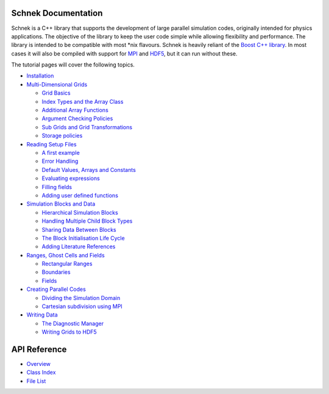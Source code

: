 .. Schnek documentation master file, created by
   sphinx-quickstart on Sat Dec 11 12:43:52 2021.


Schnek Documentation
==================================

Schnek is a C++ library that supports the development of
large parallel simulation codes, originally intended for physics
applications. The objective of the library to keep the user code simple
while allowing flexibility and performance. The library is intended to
be compatible with most \*nix flavours. Schnek is heavily reliant of the
`Boost C++ library <http://www.boost.org/>`__. In most cases it will
also be compiled with support for `MPI <http://www.open-mpi.org/>`__ and
`HDF5 <http://www.hdfgroup.org/HDF5/>`__, but it can run without these.

The tutorial pages will cover the following topics.

-  `Installation <./manual/installation.html>`__
-  `Multi-Dimensional Grids <./manual/multi-dimensional-grids.html>`__

   -  `Grid Basics <./manual/multi-dimensional-grids/grid-basics.html>`__
   -  `Index Types and the Array Class <./manual/multi-dimensional-grids/index-types-and-the-array-class.html>`__
   -  `Additional Array Functions <./manual/multi-dimensional-grids/additional-array-functions.html>`__
   -  `Argument Checking Policies <./manual/multi-dimensional-grids/argument-checking-policies.html>`__
   -  `Sub Grids and Grid Transformations <./manual/multi-dimensional-grids/sub-grids-and-grid-transformations.html>`__
   -  `Storage policies <./manual/multi-dimensional-grids/storage-policies.html>`__

-  `Reading Setup
   Files <./manual/reading-setup-files.html>`__

   -  `A first example <./manual/reading-setup-files/a-first-example.html>`__
   -  `Error Handling <./manual/reading-setup-files/error-handling.html>`__
   -  `Default Values, Arrays and Constants <./manual/reading-setup-files/default-values-arrays-and-constants.html>`__
   -  `Evaluating expressions <./manual/reading-setup-files/evaluating-expressions.html>`__
   -  `Filling fields <./manual/reading-setup-files/filling-fields.html>`__
   -  `Adding user defined functions <./manual/reading-setup-files/adding-user-defined-functions.html>`__

-  `Simulation Blocks and Data <./manual/simulation-blocks-and-data.html>`__

   -  `Hierarchical Simulation Blocks <./manual/simulation-blocks-and-data/hierarchical-simulation-blocks.html>`__
   -  `Handling Multiple Child Block Types <./manual/simulation-blocks-and-data/handling-multiple-child-block-types.html>`__
   -  `Sharing Data Between Blocks <./manual/simulation-blocks-and-data/sharing-data-between-blocks.html>`__
   -  `The Block Initialisation Life Cycle <./manual/simulation-blocks-and-data/the-block-initialisation-life-cycle.html>`__
   -  `Adding Literature References <./manual/simulation-blocks-and-data/adding-literature-references.html>`__

-  `Ranges, Ghost Cells and Fields <./manual/ranges-ghost-cells-and-fields.html>`__

   -  `Rectangular Ranges <./manual/ranges-ghost-cells-and-fields/rectangular-ranges.html>`__
   -  `Boundaries <./manual/ranges-ghost-cells-and-fields/boundaries.html>`__
   -  `Fields <./manual/ranges-ghost-cells-and-fields/fields.html>`__

-  `Creating Parallel Codes <./manual/creating-parallel-codes.html>`__

   -  `Dividing the Simulation Domain <./manual/creating-parallel-codes/dividing-simulation-domains.html>`__
   -  `Cartesian subdivision using MPI <./manual/creating-parallel-codes/cartesian-subdivision-using-mpi.html>`__

-  `Writing Data <./manual/writing-data.html>`__

   -  `The Diagnostic Manager <./manual/writing-data/the-diagnostic-manager.html>`__
   -  `Writing Grids to HDF5 <./manual/writing-data/writing-grids-to-hdf5.html>`__

.. |SchnekLogo| image:: http://www.notjustphysics.com/wp-content/uploads/2014/06/SchnekLogo.png
   :class: alignleft wp-image-127 size-full
   :width: 200px
   :height: 200px
   :target: http://www.notjustphysics.com/wp-content/uploads/2014/06/SchnekLogo.png

API Reference
==================

* `Overview <./html/index.html>`_
* `Class Index <./html/annotated.html>`_
* `File List <./html/files.html>`_
